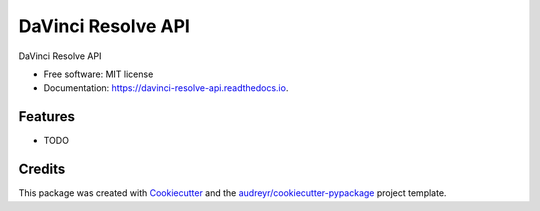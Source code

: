 ===================
DaVinci Resolve API
===================


.. image:: https://img.shields.io/pypi/v/davinci_resolve_api.svg
        :target: https://pypi.python.org/pypi/davinci_resolve_api

.. image:: https://img.shields.io/travis/GMarinow/davinci_resolve_api.svg
        :target: https://travis-ci.com/GMarinow/davinci_resolve_api

.. image:: https://readthedocs.org/projects/davinci-resolve-api/badge/?version=latest
        :target: https://davinci-resolve-api.readthedocs.io/en/latest/?version=latest
        :alt: Documentation Status




DaVinci Resolve API


* Free software: MIT license
* Documentation: https://davinci-resolve-api.readthedocs.io.


Features
--------

* TODO

Credits
-------

This package was created with Cookiecutter_ and the `audreyr/cookiecutter-pypackage`_ project template.

.. _Cookiecutter: https://github.com/audreyr/cookiecutter
.. _`audreyr/cookiecutter-pypackage`: https://github.com/audreyr/cookiecutter-pypackage
